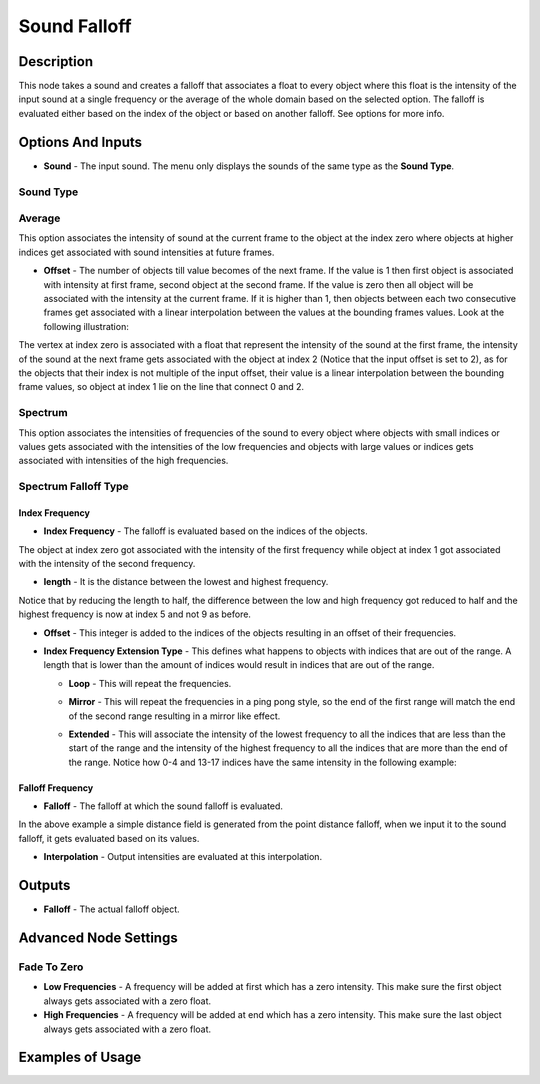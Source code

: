 Sound Falloff
=============

Description
-----------

This node takes a sound and creates a falloff that associates a float to every object where this float is the intensity of the input sound at a single frequency or the average of the whole domain based on the selected option. The falloff is evaluated either based on the index of the object or based on another falloff. See options for more info.

.. image:: images/sound_falloff_node.png
   :width: 160pt

Options And Inputs
------------------

- **Sound** - The input sound. The menu only displays the sounds of the same type as the **Sound Type**.

Sound Type
^^^^^^^^^^

Average
^^^^^^^

This option associates the intensity of sound at the current frame to the object at the index zero where objects at higher indices get associated with sound intensities at future frames.

- **Offset** - The number of objects till value becomes of the next frame. If the value is 1 then first object is associated with intensity at first frame, second object at the second frame. If the value is zero then all object will be associated with the intensity at the current frame. If it is higher than 1, then objects between each two consecutive frames get associated with a linear interpolation between the values at the bounding frames values. Look at the following illustration:

.. image:: images/sound_falloff_node_example1.png

The vertex at index zero is associated with a float that represent the intensity of the sound at the first frame, the intensity of the sound at the next frame gets associated with the object at index 2 (Notice that the input offset is set to 2), as for the objects that their index is not multiple of the input offset, their value is a linear interpolation between the bounding frame values, so object at index 1 lie on the line that connect 0 and 2.

Spectrum
^^^^^^^^

This option associates the intensities of frequencies of the sound to every object where objects with small indices or values gets associated with the intensities of the low frequencies and objects with large values or indices gets associated with intensities of the high frequencies.

Spectrum Falloff Type
^^^^^^^^^^^^^^^^^^^^^

Index Frequency
~~~~~~~~~~~~~~~

- **Index Frequency** - The falloff is evaluated based on the indices of the objects.

.. image:: images/sound_falloff_node_example2.png

The object at index zero got associated with the intensity of the first frequency while object at index 1 got associated with the intensity of the second frequency.

- **length** - It is the distance between the lowest and highest frequency.

.. image:: images/sound_falloff_node_example3.png

Notice that by reducing the length to half, the difference between the low and high frequency got reduced to half and the highest frequency is now at index 5 and not 9 as before.

- **Offset** - This integer is added to the indices of the objects resulting in an offset of their frequencies.

.. image:: gifs/sound_falloff_node_example4.gif

- **Index Frequency Extension Type** - This defines what happens to objects with indices that are out of the range. A length that is lower than the amount of indices would result in indices that are out of the range.

  - **Loop** - This will repeat the frequencies.

  .. image:: images/sound_falloff_node_example3.png

  - **Mirror** - This will repeat the frequencies in a ping pong style, so the end of the first range will match the end of the second range resulting in a mirror like effect.

  .. image:: images/sound_falloff_node_example5.png

  - **Extended** - This will associate the intensity of the lowest frequency to all the indices that are less than the start of the range and the intensity of the highest frequency to all the indices that are more than the end of the range. Notice how 0-4 and 13-17 indices have the same intensity in the following example:

  .. image:: images/sound_falloff_node_example6.png

Falloff Frequency
~~~~~~~~~~~~~~~~~

- **Falloff** - The falloff at which the sound falloff is evaluated.

  .. image:: images/sound_falloff_node_example8.png

In the above example a simple distance field is generated from the point distance falloff, when we input it to the sound falloff, it gets evaluated based on its values.

- **Interpolation** - Output intensities are evaluated at this interpolation.

Outputs
-------

- **Falloff** - The actual falloff object.

Advanced Node Settings
----------------------

Fade To Zero
^^^^^^^^^^^^

- **Low Frequencies** - A frequency will be added at first which has a zero intensity. This make sure the first object always gets associated with a zero float.
- **High Frequencies** - A frequency will be added at end which has a zero intensity. This make sure the last object always gets associated with a zero float.


Examples of Usage
-----------------

.. image:: gifs/sound_falloff_node_example7.gif
